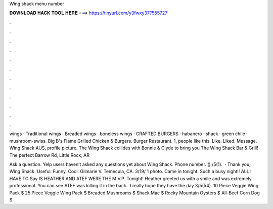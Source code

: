 Wing shack menu number



𝐃𝐎𝐖𝐍𝐋𝐎𝐀𝐃 𝐇𝐀𝐂𝐊 𝐓𝐎𝐎𝐋 𝐇𝐄𝐑𝐄 ===> https://tinyurl.com/y3fwxy37?555727



.



.



.



.



.



.



.



.



.



.



.



.

wings · Traditional wings · Breaded wings · boneless wings · CRAFTED BURGERS · habanero · shack · green chile · mushroom-swiss. Big B's Flame Grilled Chicken & Burgers. Burger Restaurant. 1, people like this. Like. Liked. Message. Wing Shack AUS, profile picture. The Wing Shack collides with Bonnie & Clyde to bring you The Wing Shack Bar & Grill! The perfect Barrow Rd, Little Rock, AR 

Ask a question. Yelp users haven’t asked any questions yet about Wing Shack. Phone number. () /5(1).  · Thank you, Wing Shack. Useful. Funny. Cool. Gilmarie V. Temecula, CA. 3/19/ 1 photo. Came in tonight. Such a busy night!! ALL I HAVE TO Say IS HEATHER AND ATEF WERE THE M.V.P. Tonight! Heather greeted us with a smile and was extremely professional. You can see ATEF was killing it in the back.. I really hope they have the day 3/5(54). 10 Piece Veggie Wing Pack $ 25 Piece Veggie Wing Pack $ Breaded Mushrooms $ Shack Mac $ Rocky Mountain Oysters $ All-Beef Corn Dog $
